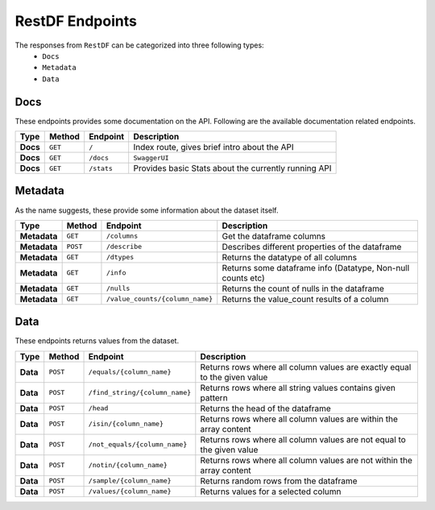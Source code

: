 ================
RestDF Endpoints
================

The responses from ``RestDF`` can be categorized into three following types:
  - ``Docs``
  - ``Metadata``
  - ``Data``

Docs
~~~~
These endpoints provides some documentation on the API. Following are the available documentation related endpoints.

+------------+--------------+----------------+--------------------------------------------------------+
| **Type**   | **Method**   | **Endpoint**   | **Description**                                        |
+============+==============+================+========================================================+
| **Docs**   | ``GET``      | ``/``          | Index route, gives brief intro about the API           |
+------------+--------------+----------------+--------------------------------------------------------+
| **Docs**   | ``GET``      | ``/docs``      | ``SwaggerUI``                                          |
+------------+--------------+----------------+--------------------------------------------------------+
| **Docs**   | ``GET``      | ``/stats``     | Provides basic Stats about the currently running API   |
+------------+--------------+----------------+--------------------------------------------------------+


Metadata
~~~~~~~~
As the name suggests, these provide some information about the dataset itself.

+----------------+--------------+-----------------------------------+---------------------------------------------------------------+
| **Type**       | **Method**   | **Endpoint**                      | **Description**                                               |
+================+==============+===================================+===============================================================+
| **Metadata**   | ``GET``      | ``/columns``                      | Get the dataframe columns                                     |
+----------------+--------------+-----------------------------------+---------------------------------------------------------------+
| **Metadata**   | ``POST``     | ``/describe``                     | Describes different properties of the dataframe               |
+----------------+--------------+-----------------------------------+---------------------------------------------------------------+
| **Metadata**   | ``GET``      | ``/dtypes``                       | Returns the datatype of all columns                           |
+----------------+--------------+-----------------------------------+---------------------------------------------------------------+
| **Metadata**   | ``GET``      | ``/info``                         | Returns some dataframe info (Datatype, Non-null counts etc)   |
+----------------+--------------+-----------------------------------+---------------------------------------------------------------+
| **Metadata**   | ``GET``      | ``/nulls``                        | Returns the count of nulls in the dataframe                   |
+----------------+--------------+-----------------------------------+---------------------------------------------------------------+
| **Metadata**   | ``GET``      | ``/value_counts/{column_name}``   | Returns the value\_count results of a column                  |
+----------------+--------------+-----------------------------------+---------------------------------------------------------------+

Data
~~~~
These endpoints returns values from the dataset.

+------------+--------------+----------------------------------+-----------------------------------------------------------------------------+
| **Type**   | **Method**   | **Endpoint**                     | **Description**                                                             |
+============+==============+==================================+=============================================================================+
| **Data**   | ``POST``     | ``/equals/{column_name}``        | Returns rows where all column values are exactly equal to the given value   |
+------------+--------------+----------------------------------+-----------------------------------------------------------------------------+
| **Data**   | ``POST``     | ``/find_string/{column_name}``   | Returns rows where all string values contains given pattern                 |
+------------+--------------+----------------------------------+-----------------------------------------------------------------------------+
| **Data**   | ``POST``     | ``/head``                        | Returns the head of the dataframe                                           |
+------------+--------------+----------------------------------+-----------------------------------------------------------------------------+
| **Data**   | ``POST``     | ``/isin/{column_name}``          | Returns rows where all column values are within the array content           |
+------------+--------------+----------------------------------+-----------------------------------------------------------------------------+
| **Data**   | ``POST``     | ``/not_equals/{column_name}``    | Returns rows where all column values are not equal to the given value       |
+------------+--------------+----------------------------------+-----------------------------------------------------------------------------+
| **Data**   | ``POST``     | ``/notin/{column_name}``         | Returns rows where all column values are not within the array content       |
+------------+--------------+----------------------------------+-----------------------------------------------------------------------------+
| **Data**   | ``POST``     | ``/sample/{column_name}``        | Returns random rows from the dataframe                                      |
+------------+--------------+----------------------------------+-----------------------------------------------------------------------------+
| **Data**   | ``POST``     | ``/values/{column_name}``        | Returns values for a selected column                                        |
+------------+--------------+----------------------------------+-----------------------------------------------------------------------------+
